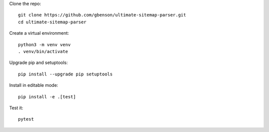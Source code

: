 Clone the repo::

  git clone https://github.com/gbenson/ultimate-sitemap-parser.git
  cd ultimate-sitemap-parser

Create a virtual environment::

  python3 -m venv venv
  . venv/bin/activate

Upgrade pip and setuptools::

  pip install --upgrade pip setuptools

Install in editable mode::

  pip install -e .[test]

Test it::

  pytest
